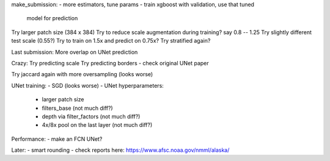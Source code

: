 make_submission:
- more estimators, tune params - train xgboost with validation, use that tuned
  model for prediction

Try larger patch size (384 x 384)
Try to reduce scale augmentation during training? say 0.8 -- 1.25
Try slightly different test scale (0.55?)
Try to train on 1.5x and predict on 0.75x?
Try stratified again?

Last submission:
More overlap on UNet prediction

Crazy:
Try predicting scale
Try predicting borders - check original UNet paper

Try jaccard again with more oversampling (looks worse)

UNet training:
- SGD (looks worse)
- UNet hyperparameters:
    - larger patch size
    - filters_base (not much diff?)
    - depth via filter_factors (not much diff?)
    - 4x/8x pool on the last layer (not much diff?)

Performance:
- make an FCN UNet?

Later:
- smart rounding
- check reports here: https://www.afsc.noaa.gov/nmml/alaska/
